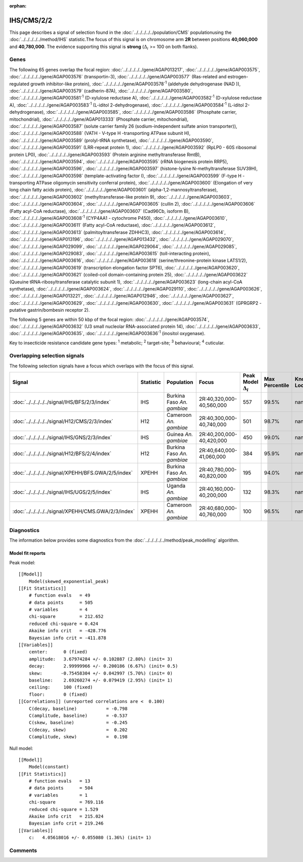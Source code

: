 :orphan:




IHS/CMS/2/2
===========

This page describes a signal of selection found in the
:doc:`../../../../../population/CMS` populationusing the :doc:`../../../../../method/IHS` statistic.The focus of this signal is on chromosome arm
**2R** between positions **40,060,000** and
**40,780,000**.
The evidence supporting this signal is
**strong** (:math:`\Delta_{i}` >= 100 on both flanks).





.. raw:: html
    :file: peak_location.html

.. raw:: html

    <div class='bokeh-figure figure'><p class='caption'>
    <strong>Signal location</strong>. Blue markers show the values of the selection statistic.
    The dashed black line shows the fitted peak model. The shaded red area shows the focus of the
    selection signal. The shaded blue area shows the genomic region in linkage with the
    selection event. Use the mouse wheel or the controls at the top right of the plot to zoom
    in, and hover over genes to see gene names and descriptions.
    </p></div>

Genes
-----


The following 65 genes overlap the focal region: :doc:`../../../../../gene/AGAP013217`,  :doc:`../../../../../gene/AGAP003575`,  :doc:`../../../../../gene/AGAP003576` (transportin-3),  :doc:`../../../../../gene/AGAP003577` (Ras-related and estrogen-regulated growth inhibitor-like protein),  :doc:`../../../../../gene/AGAP003578`:sup:`1` (aldehyde dehydrogenase (NAD )),  :doc:`../../../../../gene/AGAP003579` (cadherin-87A),  :doc:`../../../../../gene/AGAP003580`,  :doc:`../../../../../gene/AGAP003581`:sup:`1` (D-xylulose reductase A),  :doc:`../../../../../gene/AGAP003582`:sup:`1` (D-xylulose reductase A),  :doc:`../../../../../gene/AGAP003583`:sup:`1` (L-iditol 2-dehydrogenase),  :doc:`../../../../../gene/AGAP003584`:sup:`1` (L-iditol 2-dehydrogenase),  :doc:`../../../../../gene/AGAP003585`,  :doc:`../../../../../gene/AGAP003586` (Phosphate carrier, mitochondrial),  :doc:`../../../../../gene/AGAP013333` (Phosphate carrier, mitochondrial),  :doc:`../../../../../gene/AGAP003587` (solute carrier family 26 (sodium-independent sulfate anion transporter)),  :doc:`../../../../../gene/AGAP003588` (VATH - V-type H -transporting ATPase subunit H),  :doc:`../../../../../gene/AGAP003589` (prolyl-tRNA synthetase),  :doc:`../../../../../gene/AGAP003590`,  :doc:`../../../../../gene/AGAP003591` (LRR-repeat protein 1),  :doc:`../../../../../gene/AGAP003592` (RpLP0 - 60S ribosomal protein LP0),  :doc:`../../../../../gene/AGAP003593` (Protein arginine methyltransferase RmtB),  :doc:`../../../../../gene/AGAP003594`,  :doc:`../../../../../gene/AGAP003595` (rRNA biogenesis protein RRP5),  :doc:`../../../../../gene/AGAP003596`,  :doc:`../../../../../gene/AGAP003597` (histone-lysine N-methyltransferase SUV39H),  :doc:`../../../../../gene/AGAP003598` (template-activating factor I),  :doc:`../../../../../gene/AGAP003599` (F-type H -transporting ATPase oligomycin sensitivity conferral protein),  :doc:`../../../../../gene/AGAP003600` (Elongation of very long chain fatty acids protein),  :doc:`../../../../../gene/AGAP003601` (alpha-1,2-mannosyltransferase),  :doc:`../../../../../gene/AGAP003602` (methyltransferase-like protein 9),  :doc:`../../../../../gene/AGAP003603`,  :doc:`../../../../../gene/AGAP003604`,  :doc:`../../../../../gene/AGAP003605` (cullin 2),  :doc:`../../../../../gene/AGAP003606` (Fatty acyl-CoA reductase),  :doc:`../../../../../gene/AGAP003607` (Cad96Cb, isoform B),  :doc:`../../../../../gene/AGAP003608`:sup:`1` (CYP4AA1 - cytochrome P450),  :doc:`../../../../../gene/AGAP003610`,  :doc:`../../../../../gene/AGAP003611` (Fatty acyl-CoA reductase),  :doc:`../../../../../gene/AGAP003612`,  :doc:`../../../../../gene/AGAP003613` (palmitoyltransferase ZDHHC3),  :doc:`../../../../../gene/AGAP003614`,  :doc:`../../../../../gene/AGAP013196`,  :doc:`../../../../../gene/AGAP013432`,  :doc:`../../../../../gene/AGAP029070`,  :doc:`../../../../../gene/AGAP029099`,  :doc:`../../../../../gene/AGAP029064`,  :doc:`../../../../../gene/AGAP029085`,  :doc:`../../../../../gene/AGAP029083`,  :doc:`../../../../../gene/AGAP003615` (toll-interacting protein),  :doc:`../../../../../gene/AGAP003616`,  :doc:`../../../../../gene/AGAP003618` (serine/threonine-protein kinase LATS1/2),  :doc:`../../../../../gene/AGAP003619` (transcription elongation factor SPT6),  :doc:`../../../../../gene/AGAP003620`,  :doc:`../../../../../gene/AGAP003621` (coiled-coil domain-containing protein 25),  :doc:`../../../../../gene/AGAP003622` (Queuine tRNA-ribosyltransferase catalytic subunit 1),  :doc:`../../../../../gene/AGAP003623` (long-chain acyl-CoA synthetase),  :doc:`../../../../../gene/AGAP003624`,  :doc:`../../../../../gene/AGAP029110`,  :doc:`../../../../../gene/AGAP003626`,  :doc:`../../../../../gene/AGAP013221`,  :doc:`../../../../../gene/AGAP012946`,  :doc:`../../../../../gene/AGAP003627`,  :doc:`../../../../../gene/AGAP003629`,  :doc:`../../../../../gene/AGAP003630`,  :doc:`../../../../../gene/AGAP003631` (GPRGRP2 - putative gastrin/bombesin receptor 2).



The following 5 genes are within 50 kbp of the focal
region: :doc:`../../../../../gene/AGAP003574`,  :doc:`../../../../../gene/AGAP003632` (U3 small nucleolar RNA-associated protein 14),  :doc:`../../../../../gene/AGAP003633`,  :doc:`../../../../../gene/AGAP003635`,  :doc:`../../../../../gene/AGAP003636`:sup:`1` (inositol oxygenase).


Key to insecticide resistance candidate gene types: :sup:`1` metabolic;
:sup:`2` target-site; :sup:`3` behavioural; :sup:`4` cuticular.

Overlapping selection signals
-----------------------------

The following selection signals have a focus which overlaps with the
focus of this signal.

.. cssclass:: table-hover
.. list-table::
    :widths: auto
    :header-rows: 1

    * - Signal
      - Statistic
      - Population
      - Focus
      - Peak Model :math:`\Delta_{i}`
      - Max Percentile
      - Known Loci
    * - :doc:`../../../../../signal/IHS/BFS/2/3/index`
      - IHS
      - Burkina Faso *An. gambiae*
      - 2R:40,320,000-40,560,000
      - 557
      - 99.5%
      - nan
    * - :doc:`../../../../../signal/H12/CMS/2/3/index`
      - H12
      - Cameroon *An. gambiae*
      - 2R:40,300,000-40,740,000
      - 501
      - 98.7%
      - nan
    * - :doc:`../../../../../signal/IHS/GNS/2/3/index`
      - IHS
      - Guinea *An. gambiae*
      - 2R:40,200,000-40,420,000
      - 450
      - 99.0%
      - nan
    * - :doc:`../../../../../signal/H12/BFS/2/4/index`
      - H12
      - Burkina Faso *An. gambiae*
      - 2R:40,640,000-41,060,000
      - 384
      - 95.9%
      - nan
    * - :doc:`../../../../../signal/XPEHH/BFS.GWA/2/5/index`
      - XPEHH
      - Burkina Faso *An. gambiae*
      - 2R:40,780,000-40,820,000
      - 195
      - 94.0%
      - nan
    * - :doc:`../../../../../signal/IHS/UGS/2/5/index`
      - IHS
      - Uganda *An. gambiae*
      - 2R:40,160,000-40,200,000
      - 132
      - 98.3%
      - nan
    * - :doc:`../../../../../signal/XPEHH/CMS.GWA/2/3/index`
      - XPEHH
      - Cameroon *An. gambiae*
      - 2R:40,680,000-40,760,000
      - 100
      - 96.5%
      - nan
    




Diagnostics
-----------

The information below provides some diagnostics from the
:doc:`../../../../../method/peak_modelling` algorithm.

.. raw:: html

    <div class="figure">
    <img src="../../../../../_static/data/signal/IHS/CMS/2/2/peak_finding.png"/>
    <p class="caption"><strong>Selection signal in context</strong>. @@TODO</p>
    </div>

.. raw:: html

    <div class="figure">
    <img src="../../../../../_static/data/signal/IHS/CMS/2/2/peak_targetting.png"/>
    <p class="caption"><strong>Peak targetting</strong>. @@TODO</p>
    </div>

.. raw:: html

    <div class="figure">
    <img src="../../../../../_static/data/signal/IHS/CMS/2/2/peak_fit.png"/>
    <p class="caption"><strong>Peak fitting diagnostics</strong>. @@TODO</p>
    </div>

Model fit reports
~~~~~~~~~~~~~~~~~

Peak model::

    [[Model]]
        Model(skewed_exponential_peak)
    [[Fit Statistics]]
        # function evals   = 49
        # data points      = 505
        # variables        = 4
        chi-square         = 212.652
        reduced chi-square = 0.424
        Akaike info crit   = -428.776
        Bayesian info crit = -411.878
    [[Variables]]
        center:      0 (fixed)
        amplitude:   3.67974284 +/- 0.102887 (2.80%) (init= 3)
        decay:       2.99999966 +/- 0.200186 (6.67%) (init= 0.5)
        skew:       -0.75458304 +/- 0.042997 (5.70%) (init= 0)
        baseline:    2.69260274 +/- 0.079419 (2.95%) (init= 1)
        ceiling:     100 (fixed)
        floor:       0 (fixed)
    [[Correlations]] (unreported correlations are <  0.100)
        C(decay, baseline)           = -0.798 
        C(amplitude, baseline)       = -0.537 
        C(skew, baseline)            = -0.245 
        C(decay, skew)               =  0.202 
        C(amplitude, skew)           =  0.198 


Null model::

    [[Model]]
        Model(constant)
    [[Fit Statistics]]
        # function evals   = 13
        # data points      = 504
        # variables        = 1
        chi-square         = 769.116
        reduced chi-square = 1.529
        Akaike info crit   = 215.024
        Bayesian info crit = 219.246
    [[Variables]]
        c:   4.05618016 +/- 0.055080 (1.36%) (init= 1)



Comments
--------


.. raw:: html

    <div id="disqus_thread"></div>
    <script>
    
    (function() { // DON'T EDIT BELOW THIS LINE
    var d = document, s = d.createElement('script');
    s.src = 'https://agam-selection-atlas.disqus.com/embed.js';
    s.setAttribute('data-timestamp', +new Date());
    (d.head || d.body).appendChild(s);
    })();
    </script>
    <noscript>Please enable JavaScript to view the <a href="https://disqus.com/?ref_noscript">comments.</a></noscript>


